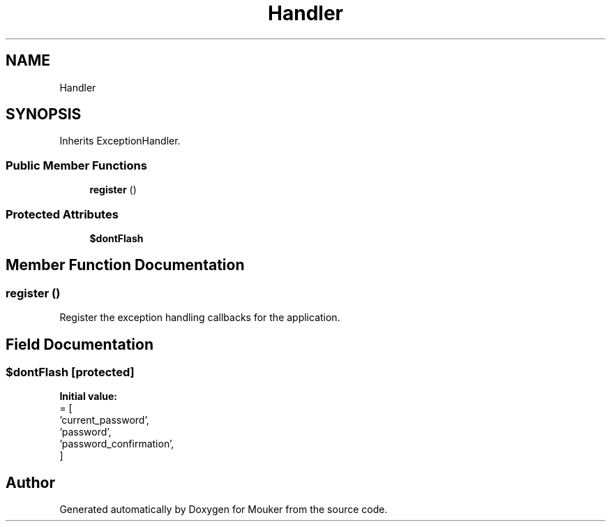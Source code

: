 .TH "Handler" 3 "Mouker" \" -*- nroff -*-
.ad l
.nh
.SH NAME
Handler
.SH SYNOPSIS
.br
.PP
.PP
Inherits ExceptionHandler\&.
.SS "Public Member Functions"

.in +1c
.ti -1c
.RI "\fBregister\fP ()"
.br
.in -1c
.SS "Protected Attributes"

.in +1c
.ti -1c
.RI "\fB$dontFlash\fP"
.br
.in -1c
.SH "Member Function Documentation"
.PP 
.SS "register ()"
Register the exception handling callbacks for the application\&. 
.SH "Field Documentation"
.PP 
.SS "$dontFlash\fR [protected]\fP"
\fBInitial value:\fP
.nf
= [
        'current_password',
        'password',
        'password_confirmation',
    ]
.PP
.fi


.SH "Author"
.PP 
Generated automatically by Doxygen for Mouker from the source code\&.
